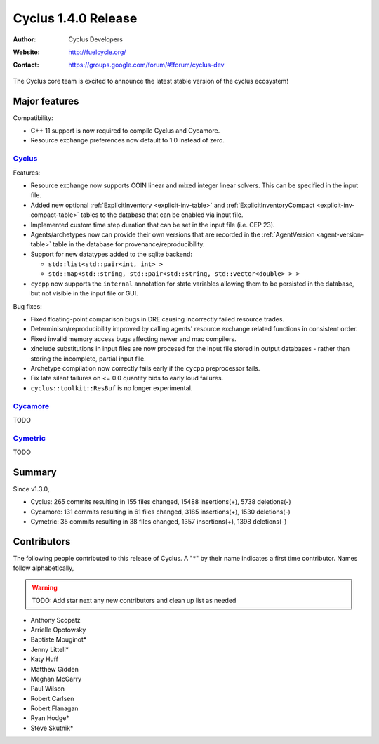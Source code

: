 .. _1.4.0:

==================================
Cyclus 1.4.0 Release
==================================
:Author: Cyclus Developers
:Website: http://fuelcycle.org/
:Contact: https://groups.google.com/forum/#!forum/cyclus-dev

The Cyclus core team is excited to announce the latest stable version of the
cyclus ecosystem!

Major features
==============

Compatibility:

* C++ 11 support is now required to compile Cyclus and Cycamore.

* Resource exchange preferences now default to 1.0 instead of zero.


`Cyclus <https://github.com/cyclus/cyclus>`_
---------------------------------------------

Features:

* Resource exchange now supports COIN linear and mixed integer linear solvers.
  This can be specified in the input file.

* Added new optional :ref:`ExplicitInventory <explicit-inv-table>`  and
  :ref:`ExplicitInventoryCompact <explicit-inv-compact-table>` tables to the
  database that can be enabled via input file.

* Implemented custom time step duration that can be set in the input
  file (i.e. CEP 23).  

* Agents/archetypes now can provide their own versions that are recorded in
  the :ref:`AgentVersion <agent-version-table>` table in the database for
  provenance/reproducibility.

* Support for new datatypes added to the sqlite backend:

  - ``std::list<std::pair<int, int> >``
  - ``std::map<std::string, std::pair<std::string, std::vector<double> > >``

* ``cycpp`` now supports the ``internal`` annotation for state variables
  allowing them to be persisted in the database, but not visible in the input
  file or GUI.

Bug fixes:

* Fixed floating-point comparison bugs in DRE causing incorrectly failed
  resource trades.

* Determinism/reproducibility improved by calling agents' resource exchange
  related functions in consistent order.

* Fixed invalid memory access bugs affecting newer and mac compilers.

* xinclude substitutions in input files are now procesed for the input file
  stored in output databases - rather than storing the incomplete, partial
  input file.

* Archetype compilation now correctly fails early if the ``cycpp``
  preprocessor fails.

* Fix late silent failures on <= 0.0 quantity bids to early loud failures.

* ``cyclus::toolkit::ResBuf`` is no longer experimental.


`Cycamore <https://github.com/cyclus/cycamore>`_
--------------------------------------------------

TODO

`Cymetric <https://github.com/cyclus/cymetric>`_
--------------------------------------------------

TODO

Summary
=======

Since v1.3.0,

* Cyclus: 265 commits resulting in  155 files changed, 15488 insertions(+), 5738 deletions(-)

* Cycamore: 131 commits resulting in  61 files changed, 3185 insertions(+), 1530 deletions(-)

* Cymetric: 35 commits resulting in  38 files changed, 1357 insertions(+), 1398 deletions(-)

Contributors
============
The following people contributed to this release of Cyclus.  A "*" by their
name indicates a first time contributor.  Names follow alphabetically, 

.. warning::

   TODO: Add star next any new contributors and clean up list as needed

* Anthony Scopatz
* Arrielle Opotowsky
* Baptiste Mouginot*
* Jenny Littell*
* Katy Huff
* Matthew Gidden
* Meghan McGarry
* Paul Wilson
* Robert Carlsen
* Robert Flanagan
* Ryan Hodge*
* Steve Skutnik*
